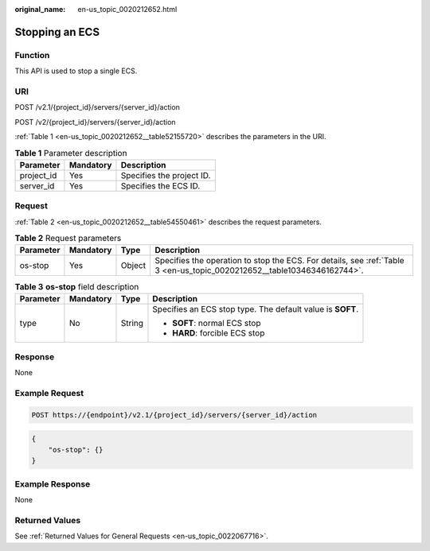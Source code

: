 :original_name: en-us_topic_0020212652.html

.. _en-us_topic_0020212652:

Stopping an ECS
===============

Function
--------

This API is used to stop a single ECS.

URI
---

POST /v2.1/{project_id}/servers/{server_id}/action

POST /v2/{project_id}/servers/{server_id}/action

:ref:`Table 1 <en-us_topic_0020212652__table52155720>` describes the parameters in the URI.

.. _en-us_topic_0020212652__table52155720:

.. table:: **Table 1** Parameter description

   ========== ========= =========================
   Parameter  Mandatory Description
   ========== ========= =========================
   project_id Yes       Specifies the project ID.
   server_id  Yes       Specifies the ECS ID.
   ========== ========= =========================

Request
-------

:ref:`Table 2 <en-us_topic_0020212652__table54550461>` describes the request parameters.

.. _en-us_topic_0020212652__table54550461:

.. table:: **Table 2** Request parameters

   +-----------+-----------+--------+-------------------------------------------------------------------------------------------------------------------------+
   | Parameter | Mandatory | Type   | Description                                                                                                             |
   +===========+===========+========+=========================================================================================================================+
   | os-stop   | Yes       | Object | Specifies the operation to stop the ECS. For details, see :ref:`Table 3 <en-us_topic_0020212652__table10346346162744>`. |
   +-----------+-----------+--------+-------------------------------------------------------------------------------------------------------------------------+

.. _en-us_topic_0020212652__table10346346162744:

.. table:: **Table 3** **os-stop** field description

   +-----------------+-----------------+-----------------+------------------------------------------------------------+
   | Parameter       | Mandatory       | Type            | Description                                                |
   +=================+=================+=================+============================================================+
   | type            | No              | String          | Specifies an ECS stop type. The default value is **SOFT**. |
   |                 |                 |                 |                                                            |
   |                 |                 |                 | -  **SOFT**: normal ECS stop                               |
   |                 |                 |                 | -  **HARD**: forcible ECS stop                             |
   +-----------------+-----------------+-----------------+------------------------------------------------------------+

Response
--------

None

Example Request
---------------

.. code-block::

   POST https://{endpoint}/v2.1/{project_id}/servers/{server_id}/action

.. code-block::

   {
       "os-stop": {}
   }

Example Response
----------------

None

Returned Values
---------------

See :ref:`Returned Values for General Requests <en-us_topic_0022067716>`.
